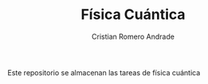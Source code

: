 #+TITLE: Física Cuántica
#+author: Cristian Romero Andrade

Este repositorio se almacenan las tareas de física cuántica
